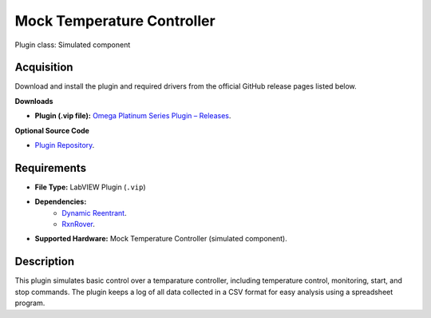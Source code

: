 Mock Temperature Controller
===========================

Plugin class: Simulated component

Acquisition
-----------

Download and install the plugin and required drivers from the official GitHub release pages listed below.

**Downloads**

- **Plugin (.vip file):**  
  `Omega Platinum Series Plugin – Releases <https://github.com/RxnRover/plugin_mock_temperature_controller/releases>`_.

**Optional Source Code**

- `Plugin Repository <https://github.com/RxnRover/plugin_mock_temperature_controller>`_.

Requirements
------------

- **File Type:** LabVIEW Plugin (``.vip``)
- **Dependencies:** 
    - `Dynamic Reentrant <https://github.com/RxnRover/DynamicReentrant>`_.
    - `RxnRover <https://github.com/RxnRover/RxnRover>`_.
- **Supported Hardware:** Mock Temperature Controller (simulated component).

Description
-----------

This plugin simulates basic control over a temparature controller, including 
temperature control, monitoring, start, and stop commands. The plugin keeps a 
log of all data collected in a CSV format for easy analysis using a spreadsheet 
program.